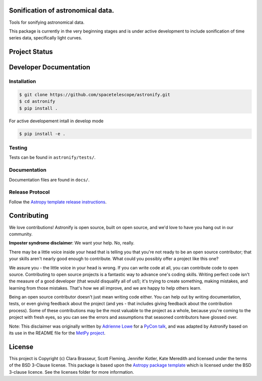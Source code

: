 .. image:: docs/_static/astronify-TEXT.png
    :width: 800
    :alt: Astronify logo

Sonification of astronomical data.
----------------------------------

.. image:: http://img.shields.io/badge/powered%20by-AstroPy-orange.svg?style=flat
    :target: http://www.astropy.org
    :alt: Powered by Astropy Badge
    
.. image:: https://readthedocs.org/projects/astronify/badge/?version=latest
    :target: https://astronify.readthedocs.io/en/latest/?badge=latest
    :alt: Documentation Status
    
Tools for sonifying astronomical data.

This package is currently in the very beginning stages and is under active development to
include sonification of time series data, specifically light curves. 

Project Status
--------------

.. image:: https://travis-ci.org/spacetelescope/astronify.svg?branch=master
    :target: https://travis-ci.org/spacetelescope/astronify
    :alt: Travis CI Status
    
.. image:: https://coveralls.io/repos/github/spacetelescope/astronify/badge.svg?branch=master
    :target: https://coveralls.io/github/spacetelescope/astronify?branch=master
    :alt: Coverage Status

Developer Documentation
-----------------------

Installation
^^^^^^^^^^^^

.. code-block:: bash

    $ git clone https://github.com/spacetelescope/astronify.git
    $ cd astronify
    $ pip install .

For active developement intall in develop mode

.. code-block:: bash

    $ pip install -e .

Testing
^^^^^^^

Tests can be found in ``astronify/tests/``.

Documentation
^^^^^^^^^^^^^

Documentation files are found in ``docs/``.


Release Protocol
^^^^^^^^^^^^^^^^

Follow the `Astropy template release instructions <https://docs.astropy.org/en/stable/development/astropy-package-template.html>`_.          


Contributing
------------

We love contributions! Astronify is open source,
built on open source, and we'd love to have you hang out in our community.

**Imposter syndrome disclaimer**: We want your help. No, really.

There may be a little voice inside your head that is telling you that you're not
ready to be an open source contributor; that your skills aren't nearly good
enough to contribute. What could you possibly offer a project like this one?

We assure you - the little voice in your head is wrong. If you can write code at
all, you can contribute code to open source. Contributing to open source
projects is a fantastic way to advance one's coding skills. Writing perfect code
isn't the measure of a good developer (that would disqualify all of us!); it's
trying to create something, making mistakes, and learning from those
mistakes. That's how we all improve, and we are happy to help others learn.

Being an open source contributor doesn't just mean writing code either. You can
help out by writing documentation, tests, or even giving feedback about the
project (and yes - that includes giving feedback about the contribution
process). Some of these contributions may be the most valuable to the project as
a whole, because you're coming to the project with fresh eyes, so you can see
the errors and assumptions that seasoned contributors have glossed over.

Note: This disclaimer was originally written by
`Adrienne Lowe <https://github.com/adriennefriend>`_ for a
`PyCon talk <https://www.youtube.com/watch?v=6Uj746j9Heo>`_, and was adapted by
Astronify based on its use in the README file for the
`MetPy project <https://github.com/Unidata/MetPy>`_.


License
-------

This project is Copyright (c) Clara Brasseur, Scott Fleming, Jennifer Kotler, Kate Meredith and licensed under
the terms of the BSD 3-Clause license. This package is based upon
the `Astropy package template <https://github.com/astropy/package-template>`_
which is licensed under the BSD 3-clause licence. See the licenses folder for
more information.

